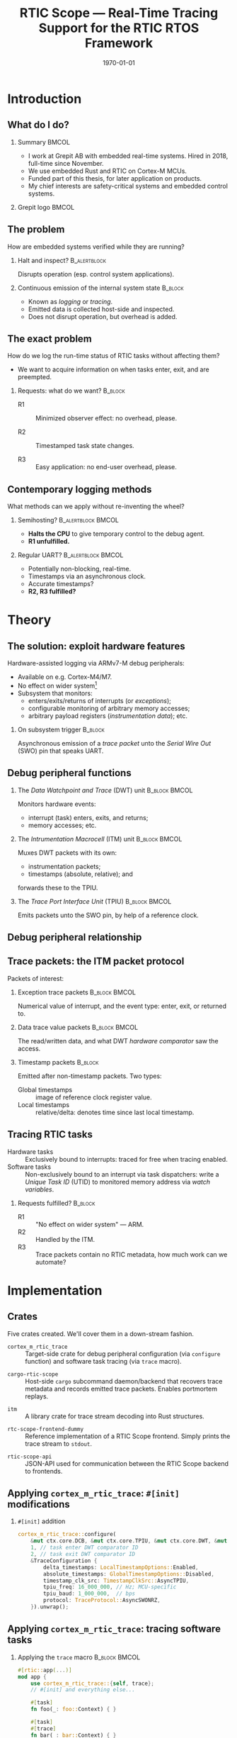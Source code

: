 #+options: ':nil *:t -:t ::t <:t H:2 \n:nil ^:t arch:headline
#+options: title:t author:nil broken-links:nil c:nil creator:nil
#+options: d:(not "LOGBOOK") date:t e:t email:nil f:t inline:t num:t
#+options: p:nil pri:nil prop:nil stat:t tags:t tasks:t tex:t
#+title: RTIC Scope — Real-Time Tracing Support for the RTIC RTOS Framework
#+language: en
#+select_tags: export
#+exclude_tags: noexport
#+creator: Emacs 29.0.50 (Org mode 9.5.1)
#+cite_export:

#+LATEX_COMPILER: xelatex

#+latex_class: article
#+latex_class_options:
#+latex_header:
#+latex_header_extra:
#+description:
#+keywords:
#+subtitle:
#+latex_compiler: pdflatex
#+date: \today

#+startup: beamer
#+latex_class: beamer
#+latex_class_options: [aspectratio=169,12pt]
#+BEAMER_THEME: Berkeley

#+latex_header: \usepackage{tikz}
#+latex_header: \usetikzlibrary{automata, positioning, arrows, shapes, calc}
#+latex_header: \tikzset{
#+latex_header:   block/.style = {draw, rectangle, minimum height=1cm, minimum width=2cm},
#+latex_header:   ->, % make edges directed
#+latex_header:   >=latex,
#+latex_header:   every text node part/.style={align=center}, % allow multiline node descriptions
#+latex_header: }

#+latex_header: \hypersetup{colorlinks,linkcolor=,urlcolor=blue}

#+LATEX_HEADER: \usepackage{minted}
#+LATEX_HEADER: \setminted{breaklines,breakafter=/.:,fontsize=\scriptsize,numbersep=4pt}

#+latex_header: \setbeamertemplate{page number in head/foot}[totalframenumber]
#+latex_header: \setbeamertemplate{navigation symbols}{\footnotesize\usebeamertemplate{page number in head/foot}}

#+beamer_header: \title[RTIC Scope]{RTIC Scope — Real-Time Tracing Support for the RTIC RTOS Framework}
#+latex_header: \author[Viktor Vilhelm Sonesten\\ \rule{\textwidth}{0.4pt}]{{Viktor Vilhelm Sonesten \texttt{<vikson-6@student.ltu.se>}} \\ {\and} \\ {\textit{As supervised by}} \\ {Per Lindgren \texttt{<Per.Lindgren@ltu.se>}}}
#+latex_header: \institute{Luleå Techical University}

#+latex_header: \usepackage{svg}

#+beamer_header: \usepackage[T1]{fontenc}
#+beamer_header: \usepackage{kpfonts}[maths]
#+beamer_header: \usepackage{libertine}
#+beamer_header: \usepackage{inconsolata}
#+beamer_header: \setbeamerfont{section in sidebar}{size=\fontsize{7}{12}\selectfont}
#+beamer_header: \setbeamerfont{title in sidebar}{size=\fontsize{8}{12}\selectfont}

* Org setup                                                        :noexport:
  #+begin_src emacs-lisp :result output :session :exports both
        ;; minted code listings
        (require 'ox-latex)
        (setq org-latex-listings 'minted)

        ;; ignore some headlines
        (require 'ox-extra)
        (ox-extras-activate '(ignore-headlines))

        ;; dont export \hypersetup
        (setq org-latex-with-hyperref nil)
  #+end_src
#+RESULTS:

* Introduction
** What do I do?
*** Summary                                                           :BMCOL:
:PROPERTIES:
:BEAMER_col: 0.6
:END:
- I work at Grepit AB with embedded real-time systems. Hired in 2018, full-time since November.
- We use embedded Rust and RTIC on Cortex-M MCUs.
- Funded part of this thesis, for later application on products.
- My chief interests are safety-critical systems and embedded control systems.
*** Grepit logo                                                       :BMCOL:
:PROPERTIES:
:BEAMER_col: 0.4
:END:
[[./svgs/grepit.png]]



** The problem
How are embedded systems verified while they are running?

*** Halt and inspect?                                          :B_alertblock:
:PROPERTIES:
:BEAMER_env: alertblock
:BEAMER_act: <2->
:END:
Disrupts operation (esp. control system applications).

*** Continuous emission of the internal system state                :B_block:
:PROPERTIES:
:BEAMER_env: block
:BEAMER_act: <3>
:END:
- Known as /logging/ or /tracing/.
- Emitted data is collected host-side and inspected.
- Does not disrupt operation, but overhead is added.

** The exact problem
How do we log the run-time status of RTIC tasks without affecting them?

- We want to acquire information on when tasks enter, exit, and are preempted.

*** Requests: what do we want?                                      :B_block:
:PROPERTIES:
:BEAMER_env: block
:BEAMER_act: <2->
:END:
- R1 :: Minimized observer effect: no overhead, please.

- R2 :: Timestamped task state changes.

- R3 :: Easy application: no end-user overhead, please.

** Contemporary logging methods
What methods can we apply without re-inventing the wheel?

*** Semihosting?                                         :B_alertblock:BMCOL:
:PROPERTIES:
:BEAMER_col: 0.48
:BEAMER_env: alertblock
:BEAMER_act: <2->
:END:
- *Halts the CPU* to give temporary control to the debug agent.
- *R1 unfulfilled.*

*** Regular UART?                                        :B_alertblock:BMCOL:
:PROPERTIES:
:BEAMER_col: 0.48
:BEAMER_env: alertblock
:BEAMER_act: <3->
:END:
- Potentially non-blocking, real-time.
- Timestamps via an asynchronous clock.
- Accurate timestamps?
- *R2, R3 fulfilled?*

* Theory
** The solution: exploit hardware features
Hardware-assisted logging via ARMv7-M debug peripherals:
- Available on e.g. Cortex-M4/M7.
- No effect on wider system[fn:: As per [[https://documentation-service.arm.com/static/601d64b2d3a18035d13aa72e?token=][ARM's /Understanding Trace/]], p. 24.]
- Subsystem that monitors:
  - enters/exits/returns of interrupts (or /exceptions/);
  - configurable monitoring of arbitrary memory accesses;
  - arbitrary payload registers (/instrumentation data/); etc.

*** On subsystem trigger                                            :B_block:
:PROPERTIES:
:BEAMER_env: block
:BEAMER_act: <2->
:END:
Asynchronous emission of a /trace packet/ unto the /Serial Wire Out/ (SWO) pin that speaks UART.

** Debug peripheral functions
*** The /Data Watchpoint and Trace/ (DWT) unit                :B_block:BMCOL:
:PROPERTIES:
:BEAMER_col: 0.31
:BEAMER_env: block
:END:
Monitors hardware events:
- interrupt (task) enters, exits, and returns;
- memory accesses; etc.
*** The /Intrumentation Macrocell/ (ITM) unit                 :B_block:BMCOL:
:PROPERTIES:
:BEAMER_col: 0.31
:BEAMER_env: block
:BEAMER_act: <2->
:END:
Muxes DWT packets with its own:
- instrumentation packets;
- timestamps (absolute, relative); and
forwards these to the TPIU.
*** The /Trace Port Interface Unit/ (TPIU)                    :B_block:BMCOL:
:PROPERTIES:
:BEAMER_col: 0.31
:BEAMER_env: block
:BEAMER_act: <3->
:END:
Emits packets unto the SWO pin, by help of a reference clock.

** Debug peripheral relationship
#+begin_export latex
\begin{figure}[htbp]
\centering
\begin{tikzpicture}[node distance = 1cm, auto, scale = 0.4]
  \node[block] (clock) {timestamp clock};
  \node[block, below=0.5cm of clock] (itm) {ITM \\ (timestamps, \\ multiplexing, etc.)};
  \node[block, left=of itm] (dwt) {DWT \\ (hardware events)};
  \node[block, right=of itm] (tpiu) {TPIU \\ (serialization)};
  \node[block, above=0.5cm of tpiu] (prescaler) {prescaler: $/n$};
  \node[block, above=0.5cm of prescaler] (freq) {reference \\ clock $\left[\text{Hz}\right]$};
  \node[below=of tpiu.south] (swo) {SWO};
  \path[->]
  (dwt) edge (itm)
  (clock) edge (itm)
  (itm) edge (tpiu)
  (freq) edge (prescaler)
  (prescaler) edge (tpiu)
  (tpiu) edge (swo);
\end{tikzpicture}
\end{figure}
#+end_export

** Trace packets: the ITM packet protocol
Packets of interest:

*** Exception trace packets                                   :B_block:BMCOL:
:PROPERTIES:
:BEAMER_col: 0.48
:BEAMER_env: block
:END:
Numerical value of interrupt, and the event type: enter, exit, or returned to.
*** Data trace value packets                                  :B_block:BMCOL:
:PROPERTIES:
:BEAMER_col: 0.48
:BEAMER_env: block
:END:
The read/written data, and what DWT /hardware comparator/ saw the access.

*** Timestamp packets                                               :B_block:
:PROPERTIES:
:BEAMER_env: block
:END:
Emitted after non-timestamp packets.
Two types:
- Global timestamps :: image of reference clock register value.
- Local timestamps :: relative/delta: denotes time since last local timestamp.

** Tracing RTIC tasks
- Hardware tasks :: Exclusively bound to interrupts: traced for free when tracing enabled.
- Software tasks :: Non-exclusively bound to an interrupt via task dispatchers: write a /Unique Task ID/ (UTID) to monitored memory address via /watch variables/.

*** Requests fulfilled?                                             :B_block:
:PROPERTIES:
:BEAMER_env: block
:BEAMER_act: <2->
:END:
- R1 :: "No effect on wider system" — ARM.
- R2 :: Handled by the ITM.
- R3 :: Trace packets contain no RTIC metadata, how much work can we automate?

* Implementation
** Crates
Five crates created. We'll cover them in a down-stream fashion.
#+BEAMER: \pause
- =cortex_m_rtic_trace= :: Target-side crate for debug peripheral configuration (via =configure= function) and software task tracing (via =trace= macro).
#+BEAMER: \pause
- =cargo-rtic-scope= :: Host-side =cargo= subcommand daemon/backend that recovers trace metadata and records emitted trace packets. Enables portmortem replays.
#+BEAMER: \pause
- =itm= :: A library crate for trace stream decoding into Rust structures.
#+BEAMER: \pause
- =rtc-scope-frontend-dummy= :: Reference implementation of a RTIC Scope frontend. Simply prints the trace stream to =stdout=.
#+BEAMER: \pause
- =rtic-scope-api= :: JSON-API used for communication between the RTIC Scope backend to frontends.

** Applying ~cortex_m_rtic_trace~: ~#[init]~ modifications
*** ~#[init]~ addition
#+begin_src rust
  cortex_m_rtic_trace::configure(
      &mut ctx.core.DCB, &mut ctx.core.TPIU, &mut ctx.core.DWT, &mut ctx.core.ITM,
      1, // task enter DWT comparator ID
      2, // task exit DWT comparator ID
      &TraceConfiguration {
          delta_timestamps: LocalTimestampOptions::Enabled,
          absolute_timestamps: GlobalTimestampOptions::Disabled,
          timestamp_clk_src: TimestampClkSrc::AsyncTPIU,
          tpiu_freq: 16_000_000, // Hz; MCU-specific
          tpiu_baud: 1_000_000,  // bps
          protocol: TraceProtocol::AsyncSWONRZ,
      }).unwrap();
#+end_src
** Applying ~cortex_m_rtic_trace~: tracing software tasks
*** Applying the ~trace~ macro                                :B_block:BMCOL:
:PROPERTIES:
:BEAMER_col: 0.55
:BEAMER_env: block
:END:
#+begin_src rust
  #[rtic::app(...)]
  mod app {
      use cortex_m_rtic_trace::{self, trace};
      // #[init] and everything else...

      #[task]
      fn foo(_: foo::Context) { }

      #[task]
      #[trace]
      fn bar(_: bar::Context) { }
  }
#+end_src
*** ~trace~ expanded                                          :B_block:BMCOL:
:PROPERTIES:
:BEAMER_col: 0.4
:BEAMER_env: block
:BEAMER_act: <2->
:END:
#+begin_src rust
  fn bar(_: bar::Context) {
      ::cortex_m_rtic_trace::__write_enter_id(0);
      ::cortex_m_rtic_trace::__write_exit_id(0);
  }
#+end_src

** Host-side configuration
*** Summary                                                           :BMCOL:
:PROPERTIES:
:BEAMER_col: 0.4
:END:
User-supplied metadata:
- PAC;
- UART baud rate; and
- information necessary to interpret timestamps.
Mirrors the information set via =configure=.

- *Overhead*, but required for now.
*** Crate manifest metadata                                   :B_block:BMCOL:
:PROPERTIES:
:BEAMER_env: block
:BEAMER_col: 0.6
:END:
#+begin_src toml
  [package.metadata.rtic-scope]
  pac_name         = "atsame70n21b" # generated by svd2rust
  pac_features     = []
  pac_version      = "0.12"
  interrupt_path   = "atsame70n21b::Interrupt"
  tpiu_freq        = 16000000
  tpiu_baud        = 1000000
  dwt_enter_id     = 1
  dwt_exit_id      = 2
  lts_prescaler    = 1
  expect_malformed = false
#+end_src
** Information recovery: why?
/Known/ and /unknown/ binds.
*** IRQ-to-label mapping                                      :B_block:BMCOL:
:PROPERTIES:
:BEAMER_col: 0.4
:BEAMER_env: block
:END:
#+begin_export latex
\fontsize{6pt}{8pt}\selectfont
#+end_export
| Number in packet | Label on task          |
|------------------+------------------------|
|                1 | Reset                  |
|                2 | NMI                    |
|                3 | HardFault              |
|                4 | MemManage              |
|                5 | BusFault               |
|             7-10 | Reserved               |
|               11 | SVCall                 |
|               12 | DebugMonitor           |
|               13 | Reserved               |
|               14 | PendSV                 |
|               15 | SysTick                |
|               16 | External interrupt 0   |
|                . | .                      |
|                . | .                      |
|                . | .                      |
|         16 + $N$ | External interrupt $N$ |
|------------------+------------------------|
*** RTIC example                                              :B_block:BMCOL:
:PROPERTIES:
:BEAMER_col: 0.5
:BEAMER_env: block
:END:
#+begin_src rust
  // unknown bind (not listed in table)
  #[rtic::app(.., dispatchers = [DMA0])]
  mod app {
      // ...

      // known bind (listed in table)
      #[task(bind = SysTick)]
      fn foo(_: foo::Context) { }

      #[task]
      #[trace]
      fn bar(_: bar::Context) { }
  }
#+end_src
** Information recovery: how?
*** Summary                                                           :BMCOL:
:PROPERTIES:
:BEAMER_col: 0.5
:END:
- Parse source code for known and unknown binds.

- Read PAC information from manifest metadata.

- Build adhoc crate to find IRQ number of unknown binds (hidden from user).

Yields lookup maps internally to map trace packets to RTIC events.

*** Info-recovery crate for unknown binds                     :B_block:BMCOL:
:PROPERTIES:
:BEAMER_col: 0.5
:BEAMER_env: block
:END:
#+begin_src rust
  // "use ${interrupt_path};"
  use atsame70n21b::Interrupt;

  // label found from AST parsing (via rtic_syntax)
  #[no_mangle]
  pub extern fn DMA0() -> u16 {
      Interrupt::DMA0.number()
  }
#+end_src
** The mainsake trace loop
- The target continuously emits trace packets.
- Host-side runs =cargo rtic-scope trace= which after recovery:
  1. reads trace stream from the target;
  2. deserializes byte stream to packet structures via =itm=;
  3. saves packets to a replay file for later analysis;
  4. maps packets to RTIC events; and
  5. forwards these to the spawned RTIC Scope frontend using the =rtic-scop-api= JSON API.

Tracing stops when user sends =SIGINT=.

** The replay loop
- +The target continuously emits trace packets.+
- Host-side runs =cargo rtic-scope replay= +which after recovery+:
  1. reads trace packets from the replay file;
  2. +deserializes byte stream to packet structures via =itm=;+
  3. +saves packets to a replay file for later analysis;+
  4. maps packets to RTIC events; and
  5. forwards these to the spawned RTIC Scope frontend using the =rtic-scop-api= JSON API.

Replay stops when end-of-file reached.

* Example
** Recovering information
Post-recovery we have:
   #+begin_export latex
   \begin{align*}
    \langle \text{IRQ} &= 15 \mapsto \texttt{app::foo} \rangle \\
    \langle \text{IRQ} &= 23 \mapsto \text{task dispatcher} \rangle \\
    \langle \text{UTID} &= 0 \mapsto \texttt{app::bar} \rangle
   \end{align*}
   #+end_export
** Decoding and mapping a trace stream
We receive some trace packets:
#+begin_export latex
\fontsize{10pt}{12pt}\selectfont
#+end_export
1. =ExceptionTrace { exception: 15, action: Entered }=: @@latex:{\color{blue}\texttt{app::foo} entered}@@;
   #+BEAMER: \pause
2. =ExceptionTrace { exception: 23, action: Entered }=: @@latex:{\color{blue}task dispatcher preempted \texttt{app::foo}}@@;
   #+BEAMER: \pause
3. =DataTraceValue { comparator: 1, value: 0, .. }=: @@latex:{\color{blue}\texttt{app::bar} entered}@@;
   #+BEAMER: \pause
4. =DataTraceValue { comparator: 2, value: 0, .. }=: @@latex:{\color{blue}\texttt{app::bar} exiting}@@;
   #+BEAMER: \pause
5. =ExceptionTrace { exception: 23, action: Exited }=: @@latex:{\color{blue}task dispatcher exited}@@;
   #+BEAMER: \pause
6. =ExceptionTrace { exception: 15, action: Returned }=: @@latex:{\color{blue}\texttt{app::foo} resumed}@@;
   #+BEAMER: \pause
7. =ExceptionTrace { exception: 15, action: Exited }=: @@latex:{\color{blue}\texttt{app::foo} exited}@@;
** Program output example
#+begin_src text
  $ cargo rtic-scope trace --serial /path/to/dev/tty --dont-touch-target
      Building RTIC target application...
    Recovering metadata for rtic-scope-atsame-example (/path/to/rtic-scope-atsame-example/src/main.rs)...
     Recovered 2 task(s) from rtic-scope-atsame-example: 1 hard, 1 soft.
      Frontend dummy: @2000 ns (+2000 ns) [good]: [Task { name: "app::hardware", action: Entered }]
      Frontend dummy: @5750 ns (+3750 ns) [good]: [Task { name: "app::software", action: Entered }]
      Frontend dummy: @6167 ns (+417 ns) [good]: [Task { name: "app::software", action: Exited }]
      Frontend dummy: @6334 ns (+167 ns) [good]: [Task { name: "app::hardware", action: Returned }, Task { name: "app::hardware", action: Exited }]
        Traced rtic-scope-atsame-example: 10 packets processed in 10s (~1.0 packets/s; 0 malformed, 0 non-mappable); 2/2 sinks operational.
#+end_src
** Graphical output example
[[file:svgs/auto-plot-example.svg]]

* Future work
** Future work
- Improve =configure= API.
- Deprecating =cortex_m_rtic_trace= by merging functionality into RTIC itself.
- Removing further end-user overhead.
- Exploiting more trace features: arbitrary data (e.g. emit messages sent to tasks), PC samples, etc.
- Continue the work on a frontend that plots the trace.
- Battle-test on real-world systems: find and fix bugs.
* Questions?
** Questions?
Where is all the work?
- RTIC Scope at [[https://github.com/rtic-scope]]. Contributions welcome!
- Related thesis (and this presentation) at [[https://github.com/tmplt/masters-thesis]].
